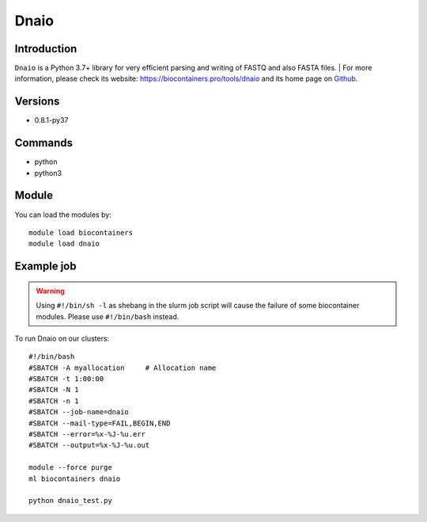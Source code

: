.. _backbone-label:

Dnaio
==============================

Introduction
~~~~~~~~
``Dnaio`` is a Python 3.7+ library for very efficient parsing and writing of FASTQ and also FASTA files. 
| For more information, please check its website: https://biocontainers.pro/tools/dnaio and its home page on `Github`_.

Versions
~~~~~~~~
- 0.8.1-py37

Commands
~~~~~~~
- python
- python3

Module
~~~~~~~~
You can load the modules by::
    
    module load biocontainers
    module load dnaio

Example job
~~~~~
.. warning::
    Using ``#!/bin/sh -l`` as shebang in the slurm job script will cause the failure of some biocontainer modules. Please use ``#!/bin/bash`` instead.

To run Dnaio on our clusters::

    #!/bin/bash
    #SBATCH -A myallocation     # Allocation name 
    #SBATCH -t 1:00:00
    #SBATCH -N 1
    #SBATCH -n 1
    #SBATCH --job-name=dnaio
    #SBATCH --mail-type=FAIL,BEGIN,END
    #SBATCH --error=%x-%J-%u.err
    #SBATCH --output=%x-%J-%u.out

    module --force purge
    ml biocontainers dnaio

    python dnaio_test.py

.. _Github: https://github.com/marcelm/dnaio
